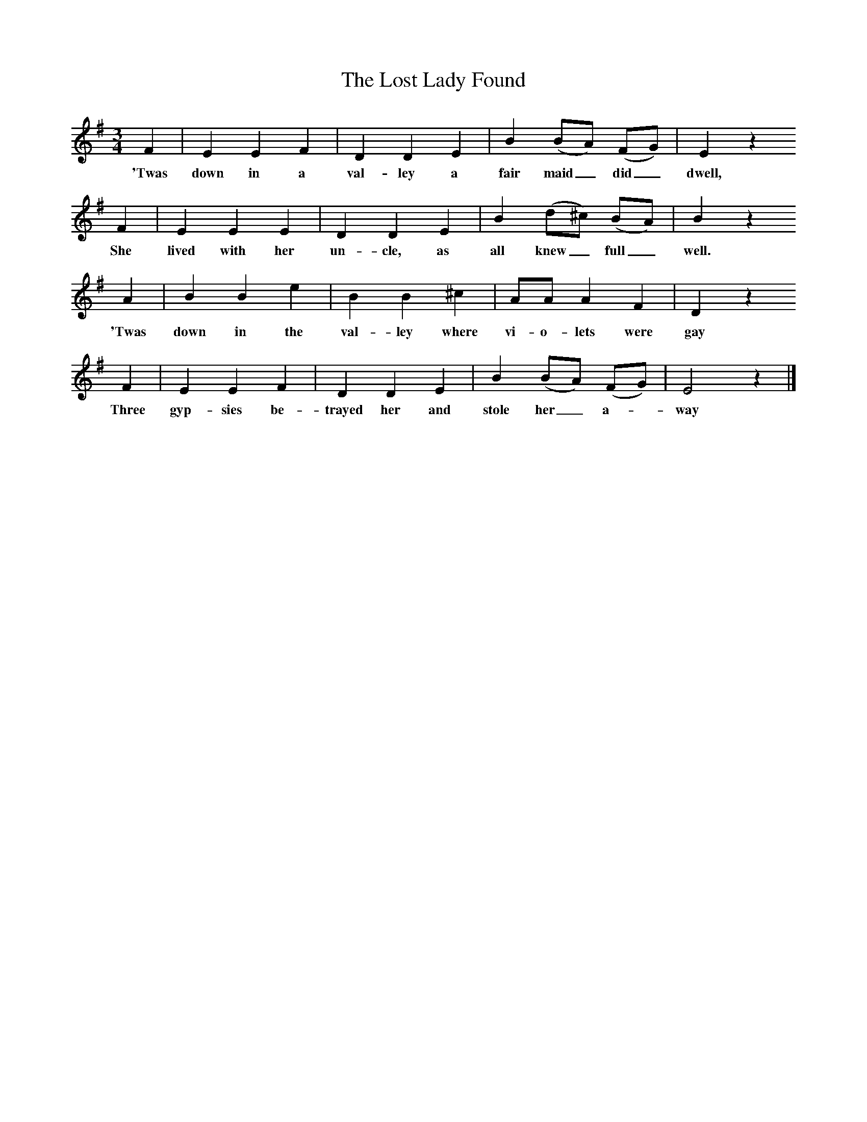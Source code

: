 X:1     %Music
T:The Lost Lady Found
B:Broadwood, L, 1908, English Traditional Songs and Carols, London, Boosey
N:Reprinted by EP Publishing Limited, Rowman & Littlefield, Totowa, New Jersey, 1974
Z:Lucy Broadwood
S:Mrs. Hill, 1893
F:http://www.folkinfo.org/songs
M:3/4     %Meter
L:1/8     %
K:G
F2 |E2 E2 F2 |D2 D2 E2 |B2 (BA) (FG) |E2 z2
w:'Twas down in a val-ley a fair maid_ did_ dwell,
      F2 |E2 E2 E2 |D2 D2 E2 | B2 (d^c) (BA) | B2 z2
w:   She lived with her un-cle, as all knew_ full_ well. 
A2 |B2 B2 e2 | B2 B2 ^c2 |AA A2 F2 | D2 z2 
w: 'Twas down in the val-ley where vi-o-lets were gay
F2 |E2 E2 F2 | D2 D2 E2 |B2 (BA) (FG) | E4 z2 |]
w:Three gyp-sies be-trayed her and stole her_ a--way